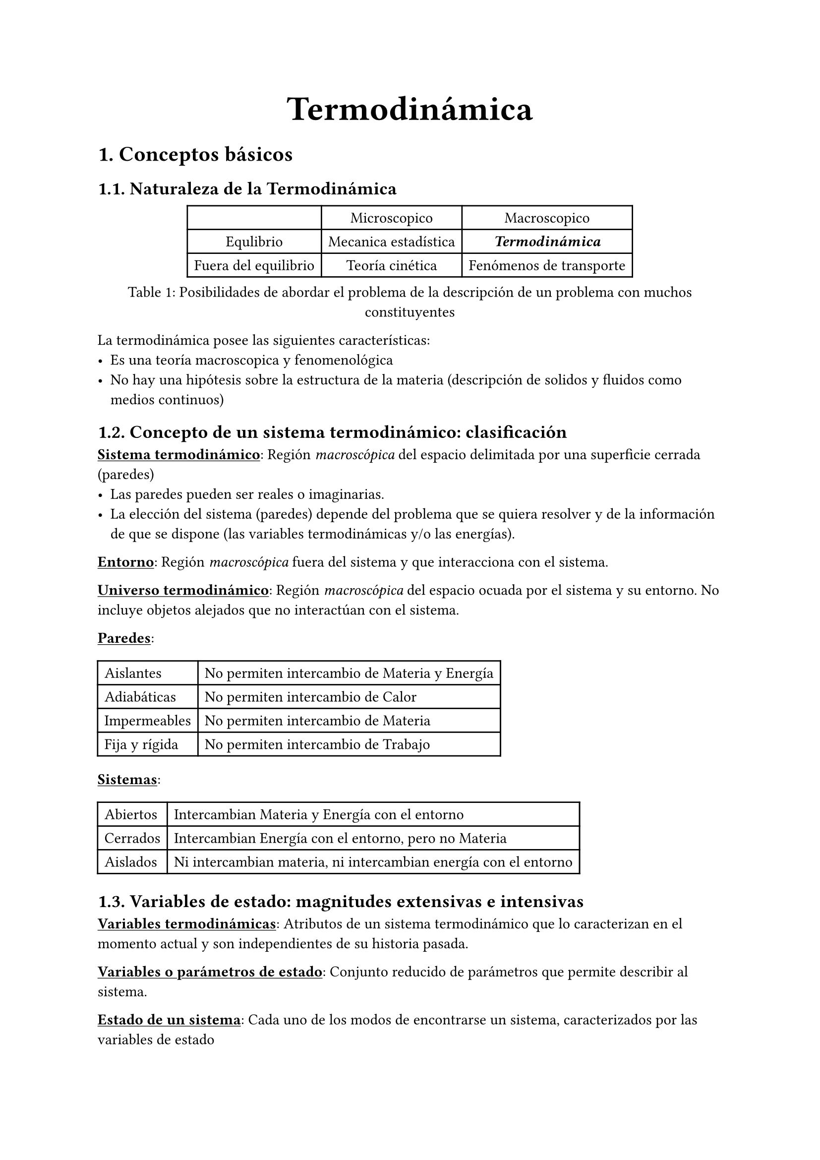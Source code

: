 #align(center, text(25pt)[*Termodinámica*])
= 1. Conceptos básicos
== 1.1. Naturaleza de la Termodinámica
#figure(table(
  columns:3,
  table.header[][Microscopico][Macroscopico], [Equlibrio], [Mecanica estadística], [_*Termodinámica*_], [Fuera del equilibrio], [Teoría cinética], [Fenómenos de transporte]
), caption: [Posibilidades de abordar el problema de la descripción de un problema con muchos constituyentes])

La termodinámica posee las siguientes características:
- Es una teoría macroscopica y fenomenológica
- No hay una hipótesis sobre la estructura de la materia (descripción de solidos y fluidos como medios continuos)

== 1.2. Concepto de un sistema termodinámico: clasificación
#underline[*Sistema termodinámico*]: Región _macroscópica_ del espacio delimitada por una superficie cerrada (paredes)
- Las paredes pueden ser reales o imaginarias.
- La elección del sistema (paredes) depende del problema que se quiera resolver y de la información de que se dispone (las variables termodinámicas y/o las energías).

#underline[*Entorno*]: Región _macroscópica_ fuera del sistema y que interacciona con el sistema.

#underline[*Universo termodinámico*]: Región _macroscópica_ del espacio ocuada por el sistema y su entorno. No incluye objetos alejados que no interactúan con el sistema.

#underline[*Paredes*]: 
#table(
  columns:2, 
  [Aislantes],[No permiten intercambio de Materia y Energía], [Adiabáticas], [No permiten intercambio de Calor], [Impermeables], [No permiten intercambio de Materia], [Fija y rígida], [No permiten intercambio de Trabajo]
)

#underline[*Sistemas*]:
#table(
  columns:2,
  [Abiertos], [Intercambian Materia y Energía con el entorno], [Cerrados], [Intercambian Energía con el entorno, pero no Materia], [Aislados], [Ni intercambian materia, ni intercambian energía con el entorno]
)

== 1.3. Variables de estado: magnitudes extensivas e intensivas
#underline[*Variables termodinámicas*]: Atributos de un sistema termodinámico que lo caracterizan en el momento actual y son independientes de su historia pasada.

#underline[*Variables o parámetros de estado*]: Conjunto reducido de parámetros que permite describir al sistema.

#underline[*Estado de un sistema*]: Cada uno de los modos de encontrarse un sistema, caracterizados por las variables de estado

#underline[*Parámetros externos*]: Parámetros que dependen de la posición en el espacio de cuerpos externos al sistema. A través de estos parámetros, podemos realizar el acoplamiento de un sistema con su entorno. Al condicionar el valor del resto de parámetros, se consideran variables independientes.

#underline[*Parámetros internos*]: Los parámetros que no son externos. Por ejemplo la presión.

#underline[*Parámetros extensivos*]: Parámetros que dependen de la masa del sistema y son proporcionales a ella, tienen un carácter global. (Volumen, longitud)

#underline[*Parámetros intensivos*]: Parámetros que no dependen de la masa, tienen un carácter local. (Presión, tensión superficial). Podemos incluir en estos las magnitudes _específicas_ (por unidad de masa)

== 1.4. Estado de equilibrio termodinámico
- Se dice que un sistema está en equilibrio termodinámico cuando sus magnitudes termodinámicas son constantes en el tiempo y uniformes en el espacio.
- Solamente un sistema aislado puede estar estrictamente en equilibrio
- En sistemas no aislados el equilibrio se establece cuando el sistema no interacciona con el entorno, es decir cuando hay fuerzas sin equilibrar debidas a diferencias de parámetros intensivos entre sistema y entorno.
- No debe de confundirse estado de equilibrio con _estado estacionario_

